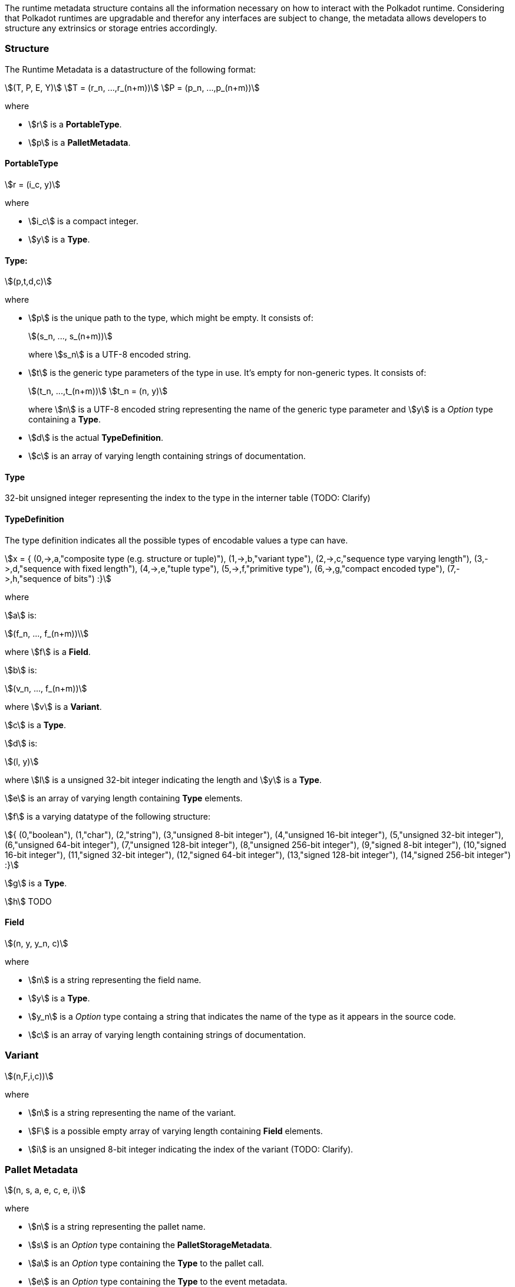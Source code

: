 The runtime metadata structure contains all the information necessary on how to
interact with the Polkadot runtime. Considering that Polkadot runtimes are
upgradable and therefor any interfaces are subject to change, the metadata
allows developers to structure any extrinsics or storage entries accordingly.

=== Structure

The Runtime Metadata is a datastructure of the following format:

[stem]
++++
(T, P, E, Y)\
T = (r_n, ...,r_(n+m))\
P = (p_n, ...,p_(n+m))
++++

where

* stem:[r] is a **PortableType**.
* stem:[p] is a **PalletMetadata**.

==== PortableType

[stem]
++++
r = (i_c, y)
++++

where

* stem:[i_c] is a compact integer.
* stem:[y] is a **Type**.

==== Type:

[stem]
++++
(p,t,d,c)
++++

where

* stem:[p] is the unique path to the type, which might be empty. It consists of:
+
[stem]
++++
(s_n, ..., s_(n+m))
++++
+
where stem:[s_n] is a UTF-8 encoded string.
* stem:[t] is the generic type parameters of the type in use. It's empty for
non-generic types. It consists of:
+
[stem]
++++
(t_n, ...,t_(n+m))\
t_n = (n, y)
++++
+
where stem:[n] is a UTF-8 encoded string representing the name of the generic
type parameter and stem:[y] is a _Option_ type containing a **Type**.
* stem:[d] is the actual **TypeDefinition**.
* stem:[c] is an array of varying length containing strings of documentation.

==== Type

32-bit unsigned integer representing the index to the type in the interner table
(TODO: Clarify)

==== TypeDefinition

The type definition indicates all the possible types of encodable values a type can have.

[stem]
++++
x = {
	(0,->,a,"composite type (e.g. structure or tuple)"),
	(1,->,b,"variant type"),
	(2,->,c,"sequence type varying length"),
	(3,->,d,"sequence with fixed length"),
	(4,->,e,"tuple type"),
	(5,->,f,"primitive type"),
	(6,->,g,"compact encoded type"),
	(7,->,h,"sequence of bits")
:}
++++

where

stem:[a] is:

[stem]
++++
(f_n, ..., f_(n+m))\
++++

where stem:[f] is a **Field**.

stem:[b] is:

[stem]
++++
(v_n, ..., f_(n+m))
++++

where stem:[v] is a **Variant**.

stem:[c] is a **Type**.

stem:[d] is:

[stem]
++++
(l, y)
++++

where stem:[l] is a unsigned 32-bit integer indicating the length and stem:[y]
is a **Type**.

stem:[e] is an array of varying length containing **Type** elements.

stem:[f] is a varying datatype of the following structure:

[stem]
++++
{
	(0,"boolean"),
	(1,"char"),
	(2,"string"),
	(3,"unsigned 8-bit integer"),
	(4,"unsigned 16-bit integer"),
	(5,"unsigned 32-bit integer"),
	(6,"unsigned 64-bit integer"),
	(7,"unsigned 128-bit integer"),
	(8,"unsigned 256-bit integer"),
	(9,"signed 8-bit integer"),
	(10,"signed 16-bit integer"),
	(11,"signed 32-bit integer"),
	(12,"signed 64-bit integer"),
	(13,"signed 128-bit integer"),
	(14,"signed 256-bit integer")
:}
++++

stem:[g] is a **Type**.

stem:[h] TODO

==== Field

[stem]
++++
(n, y, y_n, c)
++++

where

 * stem:[n] is a string representing the field name.
 * stem:[y] is a **Type**.
 * stem:[y_n] is a _Option_ type containg a string that indicates the name of the
type as it appears in the source code.
 * stem:[c] is an array of varying length containing strings of documentation.

=== Variant

[stem]
++++
(n,F,i,c))
++++

where

* stem:[n] is a string representing the name of the variant.
* stem:[F] is a possible empty array of varying length containing **Field** elements.
* stem:[i] is an unsigned 8-bit integer indicating the index of the variant (TODO: Clarify).

=== Pallet Metadata

[stem]
++++
(n, s, a, e, c, e, i)
++++

where

* stem:[n] is a string representing the pallet name.
* stem:[s] is an _Option_ type containing the **PalletStorageMetadata**.
* stem:[a] is an _Option_ type containing the **Type** to the pallet call.
* stem:[e] is an _Option_ type containing the **Type** to the event metadata.
* stem:[c] is an array of varying length containing the **PalletConstantMetadata**.
* stem:[e] is an _Option_ type containing the **Type** error metadata.
* stem:[i] is an unsigned 8-bit integers indicating the index of the pallet,
which is used for encoding pallet events and calls.

==== PalletStorageMetadata

[stem]
++++
(p,E)
++++

where

* stem:[p] is the string representing the common prefix used by all storage entries.
* stem:[E] is an array of varying length containing elements of **StorageEntryMetadata**.

==== StorageEntryMetadata

[stem]
++++
(n, m, y, D, C)
++++

where

* stem:[n] is the string representing the variable name of the storage entry.
* stem:[m] is an _Option_ type containing the modifier of that storage entry (**StorageEntryModifier**).
* stem:[y] is the type of the value stored in the entry (**StorageEntryType**).
* stem:[D] is an byte array containing the default value.
* stem:[C] is an array of varying length of strings containing the documentation.

==== StorageEntryModifier

[stem]
++++
{
	(0,"optional"),
	(1,"default")
:}
++++

where _0_ indicates that the entry returns an _Option_ type and _1_ indicates
that the entry returns the type stem:[y] with value stem:[D] of
**StorageEntryModifier**.

==== StorageEntryMetadata

[stem]
++++
{
	(0,->,t,"plain type"),
	(1,->,(H, k, v),"storage map")
:}
++++

where stem:[t], stem:[k] and stem:[v] are all **Type**. stem:[H] is an array of
varying length containg the **StorageHasher**.

==== StorageHasher

[stem]
++++
{
	(0,"128-bit Blake2 hash"),
	(1,"256-bit Blake2 hash"),
	(2,"Multiple 128-bit Blake2 hashes concatenated"),
	(3,"128-bit XX hash"),
	(4,"256-bit XX hash"),
	(5,"Multiple 64-bit XX hashes concatenated"),
	(6,"Identity hashing")
:}
++++

==== PalletConstantMetadata

[stem]
++++
(n, y, V, C)
++++

where

* stem:[n] is a string representing the name of the pallet constant.
* stem:[y] is the **Type** of the pallet constant.
* stem:[V] is a byte array containing the value of the constant.
* stem:[C] is an array of varying length containg string with the documentation.
